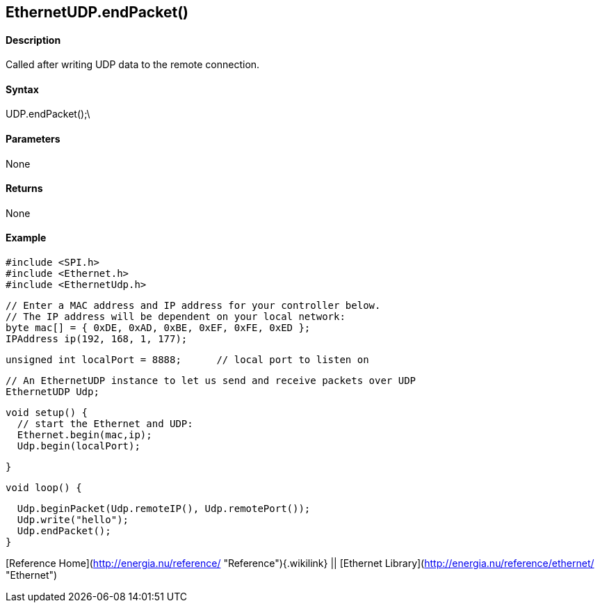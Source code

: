 *EthernetUDP*.endPacket()
-------------------------

#### Description

Called after writing UDP data to the remote connection.

#### Syntax

UDP.endPacket();\

#### Parameters

None

#### Returns

None

#### Example

    #include <SPI.h>        
    #include <Ethernet.h>
    #include <EthernetUdp.h>

    // Enter a MAC address and IP address for your controller below.
    // The IP address will be dependent on your local network:
    byte mac[] = { 0xDE, 0xAD, 0xBE, 0xEF, 0xFE, 0xED };
    IPAddress ip(192, 168, 1, 177);

    unsigned int localPort = 8888;      // local port to listen on

    // An EthernetUDP instance to let us send and receive packets over UDP
    EthernetUDP Udp;

    void setup() {
      // start the Ethernet and UDP:
      Ethernet.begin(mac,ip);
      Udp.begin(localPort);

    }

    void loop() {

      Udp.beginPacket(Udp.remoteIP(), Udp.remotePort());
      Udp.write("hello");
      Udp.endPacket();
    }

[Reference Home](http://energia.nu/reference/ "Reference"){.wikilink} ||
[Ethernet Library](http://energia.nu/reference/ethernet/ "Ethernet")
